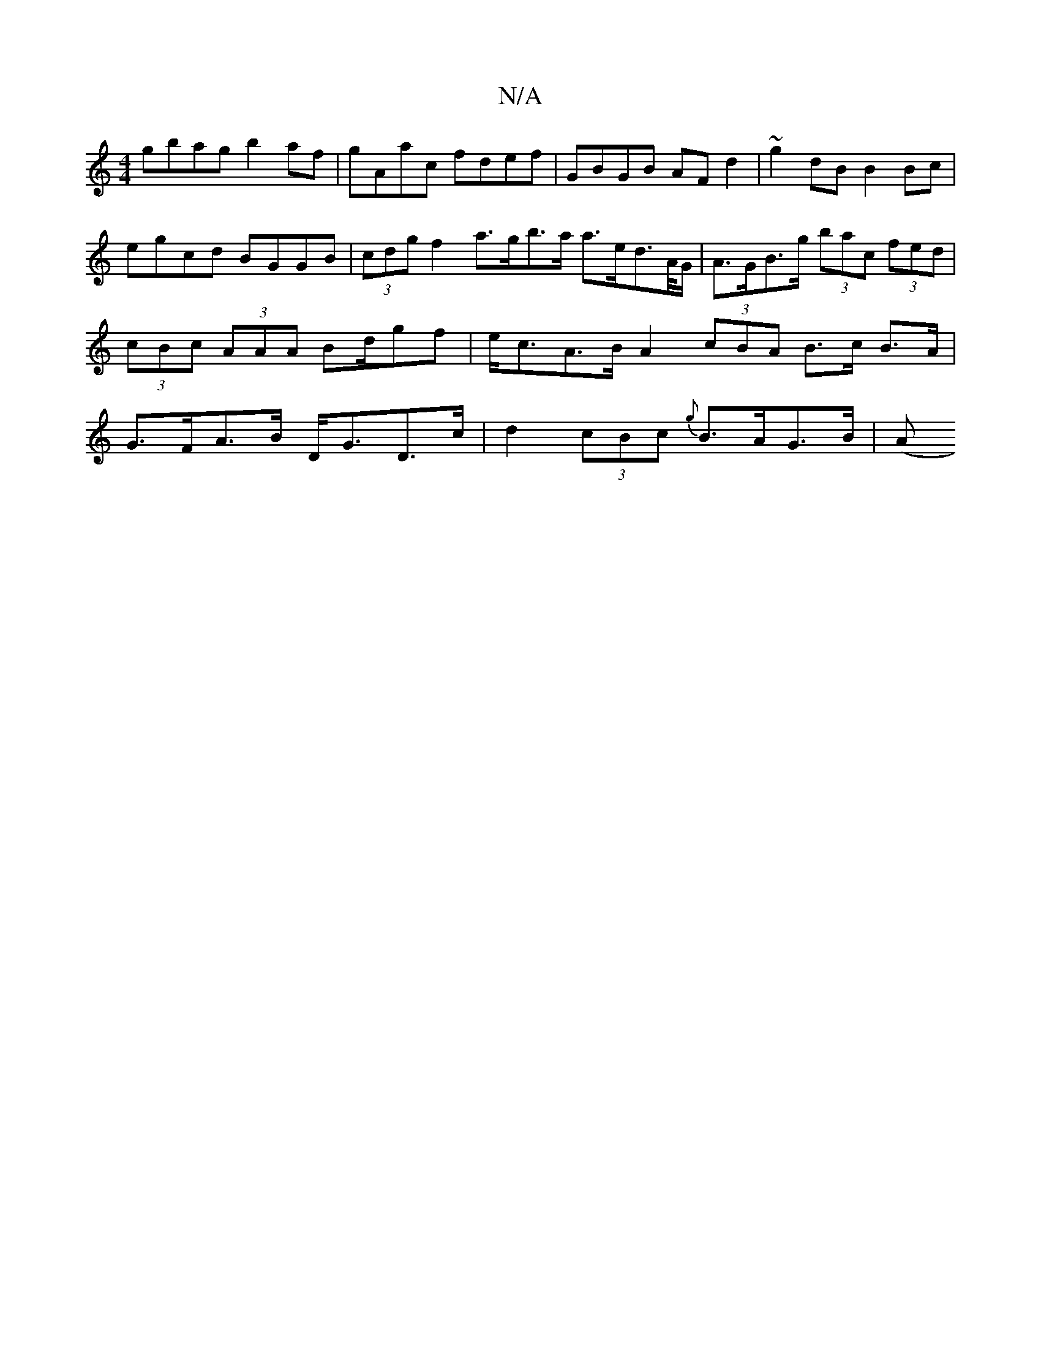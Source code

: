 X:1
T:N/A
M:4/4
R:N/A
K:Cmajor
gbag b2af | gAac fdef | GBGB AF d2 | ~g2dB B2 Bc | egcd BGGB | (3cdg f2 a>gb>a a>ed>/2A/2G/ | A>GB>g (3bac (3fed | (3cBc (3AAA Bd/gf | e<cA>B A2 (3cBA B>c B>A | G>FA>B D<GD>c | d2 (3cBc {g}B>AG>B | (A